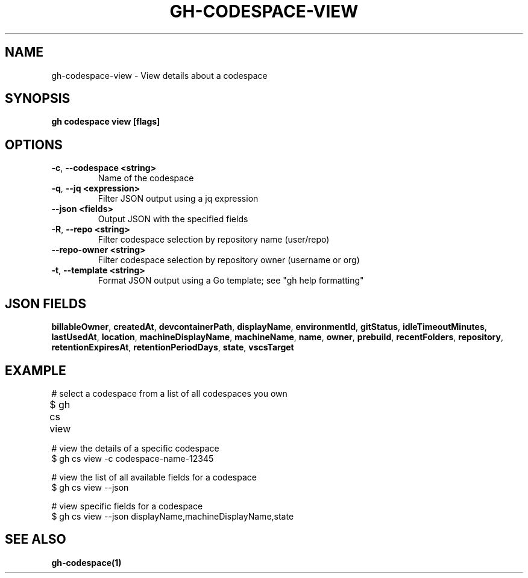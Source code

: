 .nh
.TH "GH-CODESPACE-VIEW" "1" "Jul 2024" "GitHub CLI 2.53.0" "GitHub CLI manual"

.SH NAME
.PP
gh-codespace-view - View details about a codespace


.SH SYNOPSIS
.PP
\fBgh codespace view [flags]\fR


.SH OPTIONS
.TP
\fB-c\fR, \fB--codespace\fR \fB<string>\fR
Name of the codespace

.TP
\fB-q\fR, \fB--jq\fR \fB<expression>\fR
Filter JSON output using a jq expression

.TP
\fB--json\fR \fB<fields>\fR
Output JSON with the specified fields

.TP
\fB-R\fR, \fB--repo\fR \fB<string>\fR
Filter codespace selection by repository name (user/repo)

.TP
\fB--repo-owner\fR \fB<string>\fR
Filter codespace selection by repository owner (username or org)

.TP
\fB-t\fR, \fB--template\fR \fB<string>\fR
Format JSON output using a Go template; see "gh help formatting"


.SH JSON FIELDS
.PP
\fBbillableOwner\fR, \fBcreatedAt\fR, \fBdevcontainerPath\fR, \fBdisplayName\fR, \fBenvironmentId\fR, \fBgitStatus\fR, \fBidleTimeoutMinutes\fR, \fBlastUsedAt\fR, \fBlocation\fR, \fBmachineDisplayName\fR, \fBmachineName\fR, \fBname\fR, \fBowner\fR, \fBprebuild\fR, \fBrecentFolders\fR, \fBrepository\fR, \fBretentionExpiresAt\fR, \fBretentionPeriodDays\fR, \fBstate\fR, \fBvscsTarget\fR


.SH EXAMPLE
.EX
# select a codespace from a list of all codespaces you own
$ gh cs view	

# view the details of a specific codespace
$ gh cs view -c codespace-name-12345

# view the list of all available fields for a codespace
$ gh cs view --json

# view specific fields for a codespace
$ gh cs view --json displayName,machineDisplayName,state

.EE


.SH SEE ALSO
.PP
\fBgh-codespace(1)\fR
